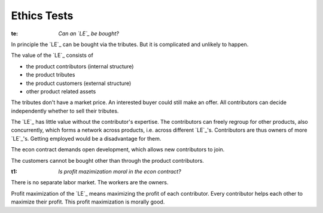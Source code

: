 .. encoding: utf-8
.. vim: syntax=rst

Ethics Tests
============

.. _`te`:

:te: *Can an `LE`_ be bought?*

In principle the `LE`_ can be bought via the tributes.
But it is complicated and unlikely to happen.

The value of the `LE`_ consists of

- the product contributors (internal structure)
- the product tributes
- the product customers (external structure)
- other product related assets

The tributes don't have a market price.
An interested buyer could still make an offer.
All contributors can decide independently whether to sell their tributes.

The `LE`_ has little value without the contributor's expertise.
The contributors can freely regroup for other products, also concurrently,
which forms a network across products, i.e. across different `LE`_'s.
Contributors are thus owners of more `LE`_'s.
Getting employed would be a disadvantage for them.

The econ contract demands open development,
which allows new contributors to join.

The customers cannot be bought other than through the product contributors.

.. _`t1`:

:t1: *Is profit mazimization moral in the econ contract?*

There is no separate labor market.
The workers are the owners.

Profit maximization of the `LE`_
means maximizing the profit of each contributor.
Every contributor helps each other to maximize their profit.
This profit maximization is morally good.

